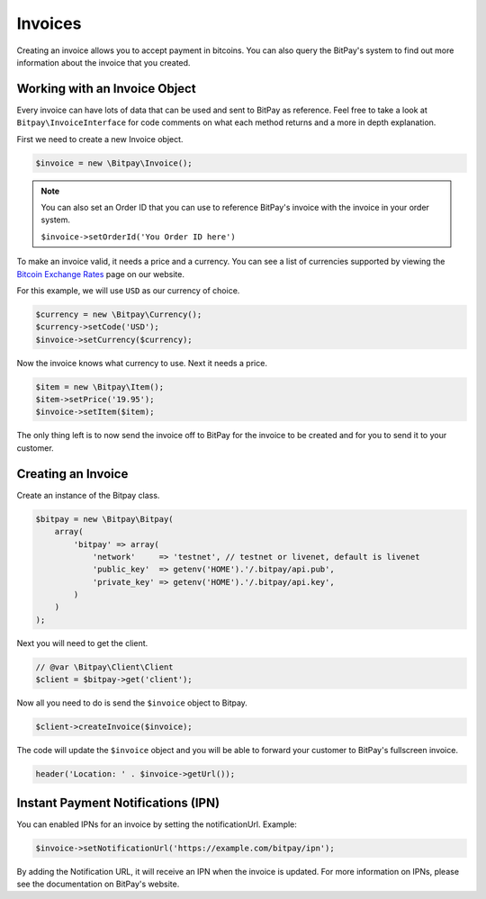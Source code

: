 ========
Invoices
========

Creating an invoice allows you to accept payment in bitcoins. You can also query
the BitPay's system to find out more information about the invoice that you
created.

Working with an Invoice Object
==============================

Every invoice can have lots of data that can be used and sent to BitPay as
reference. Feel free to take a look at ``Bitpay\InvoiceInterface`` for code
comments on what each method returns and a more in depth explanation.

First we need to create a new Invoice object.

.. code-block:: php

    $invoice = new \Bitpay\Invoice();

.. note::

    You can also set an Order ID that you can use to reference BitPay's invoice
    with the invoice in your order system.

    ``$invoice->setOrderId('You Order ID here')``

To make an invoice valid, it needs a price and a currency. You can see a list
of currencies supported by viewing the `Bitcoin Exchange Rates <https://bitpay.com/bitcoin-exchange-rates>`_
page on our website.

For this example, we will use ``USD`` as our currency of choice.

.. code-block:: php

    $currency = new \Bitpay\Currency();
    $currency->setCode('USD');
    $invoice->setCurrency($currency);

Now the invoice knows what currency to use. Next it needs a price.

.. code-block:: php

    $item = new \Bitpay\Item();
    $item->setPrice('19.95');
    $invoice->setItem($item);

The only thing left is to now send the invoice off to BitPay for the invoice
to be created and for you to send it to your customer.


Creating an Invoice
===================

Create an instance of the Bitpay class.

.. code-block:: php

    $bitpay = new \Bitpay\Bitpay(
        array(
            'bitpay' => array(
                'network'     => 'testnet', // testnet or livenet, default is livenet
                'public_key'  => getenv('HOME').'/.bitpay/api.pub',
                'private_key' => getenv('HOME').'/.bitpay/api.key',
            )
        )
    );

Next you will need to get the client.

.. code-block:: php

    // @var \Bitpay\Client\Client
    $client = $bitpay->get('client');

Now all you need to do is send the ``$invoice`` object to Bitpay.

.. code-block:: php

    $client->createInvoice($invoice);

The code will update the ``$invoice`` object and you will be able to forward
your customer to BitPay's fullscreen invoice.

.. code-block:: php

    header('Location: ' . $invoice->getUrl());

Instant Payment Notifications (IPN)
===================================

You can enabled IPNs for an invoice by setting the notificationUrl. Example:

.. code-block:: php

    $invoice->setNotificationUrl('https://example.com/bitpay/ipn');

By adding the Notification URL, it will receive an IPN when the invoice is
updated. For more information on IPNs, please see the documentation on BitPay's
website.
